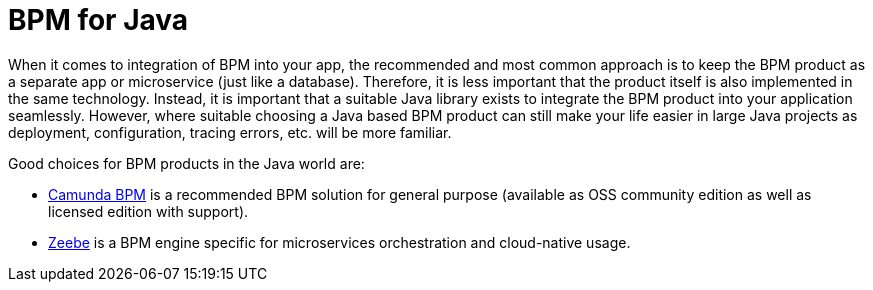 = BPM for Java

When it comes to integration of BPM into your app, the recommended and most common approach is to keep the BPM product as a separate app or microservice (just like a database).
Therefore, it is less important that the product itself is also implemented in the same technology.
Instead, it is important that a suitable Java library exists to integrate the BPM product into your application seamlessly.
However, where suitable choosing a Java based BPM product can still make your life easier in large Java projects as deployment, configuration, tracing errors, etc. will be more familiar.

Good choices for BPM products in the Java world are:

* link:guide-bpm-camunda.asciidoc[Camunda BPM] is a recommended BPM solution for general purpose (available as OSS community edition as well as licensed edition with support).
* link:guide-bpm-zeebe.asciidoc[Zeebe] is a BPM engine specific for microservices orchestration and cloud-native usage.

